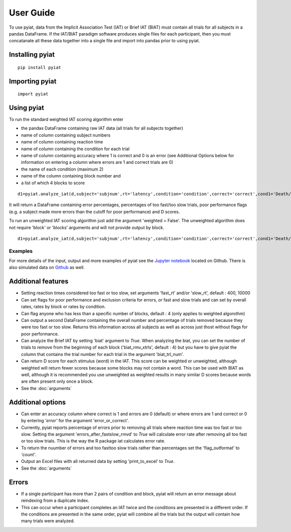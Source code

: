 **********
User Guide
**********

To use pyiat, data from the Implicit Association Test (IAT) or Brief IAT (BIAT) must contain all trials for all subjects in a pandas DataFrame. If the IAT/BIAT paradigm software produces single files for each participant, then you must concatanate all these data together into a single file and import into pandas prior to using pyiat. 

Installing pyiat
=============================================

::

    pip install pyiat

Importing pyiat
==========================================

::

    import pyiat

Using pyiat
==========================================

To run the standard weighted IAT scoring algorithm enter 

- the pandas DataFrame containing raw IAT data (all trials for all subjects together)
- name of column containing subject numbers
- name of column containing reaction time
- name of column containing the condition for each trial
- name of column containing accuracy where 1 is correct and 0 is an error (see Additional Options below for information on entering a column where errors are 1 and correct trials are 0) 
- the name of each condition (maximum 2)
- name of the column containing block number and
- a list of which 4 blocks to score

::

    d1=pyiat.analyze_iat(d,subject='subjnum',rt='latency',condition='condition',correct='correct',cond1='Death/Not Me,Life/Me',cond2='Life/Not Me,Death/Me',block='block',blocks=[2,3,5,6])


It will return a DataFrame containing error percentages, percentages of too fast/too slow trials, poor performance flags (e.g. a subject made more errors than the cutoff for poor performance) and D scores. 

|  To run an unweighted IAT scoring algorithm just add the argument 'weighted = False'. The unweighted algorithm does not require 'block' or 'blocks' arguments and will not provide output by block. 

::

    d1=pyiat.analyze_iat(d,subject='subjnum',rt='latency',condition='condition',correct='correct',cond1='Death/Not Me,Life/Me',cond2='Life/Not Me,Death/Me', weighted=False)

Examples
------------------------------------------------
For more details of the input, output and more examples of pyiat see the `Jupyter notebook`_ located on Github. There is also simulated data on Github_ as well. 

Additional features
==========================================

- Setting reaction times considered too fast or too slow, set arguments 'fast_rt' and/or 'slow_rt', default : 400, 10000
- Can set flags for poor performance and exclusion criteria for errors, or fast and slow trials and can set by overall rates, rates by block or rates by condition.
- Can flag anyone who has less than a specific number of blocks, default : 4 (only applies to weighted algorothm)
- Can output a second DataFrame containing the overall number and percentage of trials removed because they were too fast or too slow. Returns this information across all subjects as well as across just thost without flags for poor performance.
- Can analyze the Brief IAT by setting 'biat' argument to *True*. When analyzing the biat, you can set the number of trials to remove from the beginning of each block ('biat_rmv_xtrls', default : 4) but you have to give pyiat the column that contains the trial number for each trial in the argument 'biat_trl_num'.
- Can return D score for each stimulus (word) in the IAT. This score can be weighted or unweighted, although weighted will return fewer scores because some blocks may not contain a word. This can be used with BIAT as well, although it is recommended you use unweighted as weighted results in many similar D scores because words are often present only once a block.  

- See the :doc:`arguments`

Additional options
==========================================

- Can enter an accuracy column where correct is 1 and errors are 0 (default) or where errors are 1 and correct or 0 by entering *'error'* for the argument 'error_or_correct'.
- Currently, pyiat reports percentage of errors prior to removing all trials where reaction time was too fast or too slow. Setting the argument 'errors_after_fastslow_rmvd' to *True* will calculate error rate after removing all too fast or too slow trials. This is the way the R package iat calculates error rate. 
- To return the nuumber of errors and too fast\too slow trials rather than percentages set the 'flag_outformat' to *'count'*.
- Output an Excel files with all returned data by setting 'print_to_excel' to *True*.

- See the :doc:`arguments`

Errors
==========================================
- If a single participant has more than 2 pairs of condition and block, pyiat will return an error message about reindexing from a duplicate index.
- This can occur when a participant completes an IAT twice and the conditions are presented in a different order. If the conditions are presented in the same order, pyiat will combine all the trials but the output will contain how many trials were analyzed. 

.. _`Jupyter notebook`: https://nbviewer.jupyter.org/github/amillner/pyiat/blob/master/example/pyiat_example.ipynb
.. _Github: https://github.com/amillner/pyiat/tree/master/example
